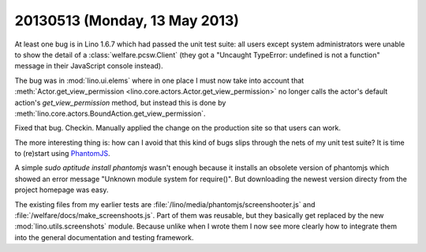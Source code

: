 ==============================
20130513 (Monday, 13 May 2013)
==============================


At least one bug is in Lino 1.6.7 which had passed the unit test suite:
all users except system administrators were unable to show the detail 
of a :class:`welfare.pcsw.Client` (they got a "Uncaught TypeError: undefined 
is not a function" message in their JavaScript console instead).

The bug was in :mod:`lino.ui.elems` where in one place I must now 
take into account that 
:meth:`Actor.get_view_permission <lino.core.actors.Actor.get_view_permission>` 
no longer calls the actor's default action's `get_view_permission` 
method, but instead this is done by 
:meth:`lino.core.actors.BoundAction.get_view_permission`.

Fixed that bug. Checkin. Manually applied the change 
on the production site so that users can work.

The more interesting thing is: how can I avoid that this kind of 
bugs slips through the nets of my unit test suite?
It is time to (re)start using `PhantomJS <http://phantomjs.org/>`_.

A simple `sudo aptitude install phantomjs`  
wasn't enough because it installs an obsolete version of 
phantomjs which showed an error message 
"Unknown module system for require()".
But downloading the newest version directy from the project 
homepage was easy.

The existing files from my earlier tests are
:file:`/lino/media/phantomjs/screenshooter.js`
and  
:file:`/welfare/docs/make_screenshoots.js`.
Part of them was reusable, but they basically get 
replaced by the new :mod:`lino.utils.screenshots` module.
Because unlike when I wrote them I now see more clearly 
how to integrate them into the general documentation and
testing framework.


